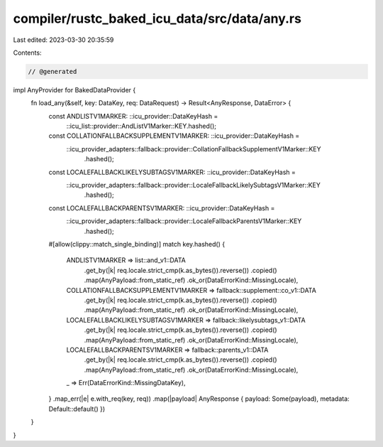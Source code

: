 compiler/rustc_baked_icu_data/src/data/any.rs
=============================================

Last edited: 2023-03-30 20:35:59

Contents:

.. code-block:: rs

    // @generated
impl AnyProvider for BakedDataProvider {
    fn load_any(&self, key: DataKey, req: DataRequest) -> Result<AnyResponse, DataError> {
        const ANDLISTV1MARKER: ::icu_provider::DataKeyHash =
            ::icu_list::provider::AndListV1Marker::KEY.hashed();
        const COLLATIONFALLBACKSUPPLEMENTV1MARKER: ::icu_provider::DataKeyHash =
            ::icu_provider_adapters::fallback::provider::CollationFallbackSupplementV1Marker::KEY
                .hashed();
        const LOCALEFALLBACKLIKELYSUBTAGSV1MARKER: ::icu_provider::DataKeyHash =
            ::icu_provider_adapters::fallback::provider::LocaleFallbackLikelySubtagsV1Marker::KEY
                .hashed();
        const LOCALEFALLBACKPARENTSV1MARKER: ::icu_provider::DataKeyHash =
            ::icu_provider_adapters::fallback::provider::LocaleFallbackParentsV1Marker::KEY
                .hashed();
        #[allow(clippy::match_single_binding)]
        match key.hashed() {
            ANDLISTV1MARKER => list::and_v1::DATA
                .get_by(|k| req.locale.strict_cmp(k.as_bytes()).reverse())
                .copied()
                .map(AnyPayload::from_static_ref)
                .ok_or(DataErrorKind::MissingLocale),
            COLLATIONFALLBACKSUPPLEMENTV1MARKER => fallback::supplement::co_v1::DATA
                .get_by(|k| req.locale.strict_cmp(k.as_bytes()).reverse())
                .copied()
                .map(AnyPayload::from_static_ref)
                .ok_or(DataErrorKind::MissingLocale),
            LOCALEFALLBACKLIKELYSUBTAGSV1MARKER => fallback::likelysubtags_v1::DATA
                .get_by(|k| req.locale.strict_cmp(k.as_bytes()).reverse())
                .copied()
                .map(AnyPayload::from_static_ref)
                .ok_or(DataErrorKind::MissingLocale),
            LOCALEFALLBACKPARENTSV1MARKER => fallback::parents_v1::DATA
                .get_by(|k| req.locale.strict_cmp(k.as_bytes()).reverse())
                .copied()
                .map(AnyPayload::from_static_ref)
                .ok_or(DataErrorKind::MissingLocale),
            _ => Err(DataErrorKind::MissingDataKey),
        }
        .map_err(|e| e.with_req(key, req))
        .map(|payload| AnyResponse { payload: Some(payload), metadata: Default::default() })
    }
}


